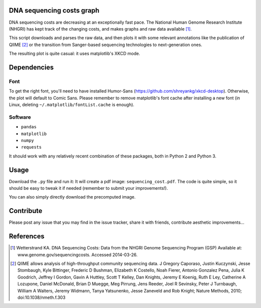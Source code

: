DNA sequencing costs graph
==========================

DNA sequencing costs are decreasing at an exceptionally fast pace. The
National Human Genome Research Institute (NHGRI) has kept track of the
changing costs, and makes graphs and raw data available [1]_.

This script downloads and parses the raw data, and then plots it with
some relevant annotations like the publication of QIIME [2]_ or the
transition from Sanger-based sequencing technologies to
next-generation ones.

The resulting plot is quite casual: it uses matplotlib's XKCD mode.


Dependencies
============

Font
----

To get the right font, you'll need to have installed Humor-Sans
(https://github.com/shreyankg/xkcd-desktop). Otherwise, the plot will
default to Comic Sans. Please remember to remove matplotlib's font
cache after installing a new font (in Linux, deleting
``~/.matplotlib/fontList.cache`` is enough).

Software
--------

- ``pandas``

- ``matplotlib``

- ``numpy``

- ``requests``

It should work with any relatively recent combination of these
packages, both in Python 2 and Python 3.

Usage
=====

Download the ``.py`` file and run it: It will create a pdf image:
``sequencing_cost.pdf``. The code is quite simple, so it should be
easy to tweak it if needed (remember to submit your improvements!).

You can also simply directly download the precomputed image.

Contribute
==========

Please post any issue that you may find in the issue tracker, share it
with friends, contribute aesthetic improvements...


References
==========

.. [1] Wetterstrand KA. DNA Sequencing Costs: Data from the NHGRI
   Genome Sequencing Program (GSP) Available at:
   www.genome.gov/sequencingcosts. Accessed 2014-03-26.

.. [2] QIIME allows analysis of high-throughput community sequencing
   data. J Gregory Caporaso, Justin Kuczynski, Jesse Stombaugh, Kyle
   Bittinger, Frederic D Bushman, Elizabeth K Costello, Noah Fierer,
   Antonio Gonzalez Pena, Julia K Goodrich, Jeffrey I Gordon, Gavin A
   Huttley, Scott T Kelley, Dan Knights, Jeremy E Koenig, Ruth E Ley,
   Catherine A Lozupone, Daniel McDonald, Brian D Muegge, Meg Pirrung,
   Jens Reeder, Joel R Sevinsky, Peter J Turnbaugh, William A Walters,
   Jeremy Widmann, Tanya Yatsunenko, Jesse Zaneveld and Rob Knight;
   Nature Methods, 2010; doi:10.1038/nmeth.f.303
